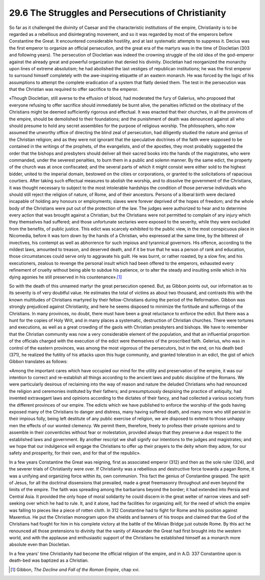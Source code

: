 
29.6 The Struggles and Persecutions of Christianity
========================================================================
So far as it challenged the divinity of Caesar and the
characteristic institutions of the empire, Christianity is to be regarded as a
rebellious and disintegrating movement, and so it was regarded by most of the
emperors before Constantine the Great. It encountered considerable hostility, and
at last systematic attempts to suppress it. Decius was the first emperor to
organize an official persecution, and the great era of the martyrs was in the
time of Diocletian (303 and following years). The persecution of Diocletian was
indeed the crowning struggle of the old idea of the god-emperor against the
already great and powerful organization that denied his divinity. Diocletian
had reorganized the monarchy upon lines of extreme absolutism; he had abolished
the last vestiges of republican institutions; he was the first emperor to
surround himself completely with the awe-inspiring etiquette of an eastern
monarch. He was forced by the logic of his assumptions to attempt the complete
eradication of a system that flatly denied them. The test in the persecution
was that the Christian was required to offer sacrifice to the emperor.

«Though Diocletian, still averse to the effusion of blood,
had moderated the fury of Galerius, who proposed that everyone refusing to
offer sacrifice should immediately be burnt alive, the penalties inflicted on
the obstinacy of the Christians might be deemed sufficiently rigorous and
effectual. It was enacted that their churches, in all the provinces of the
empire, should be demolished to their foundations; and the punishment of death
was denounced against all who should presume to hold any secret assemblies for
the purpose of religious worship. The philosophers, who now assumed the
unworthy office of directing the blind zeal of persecution, had diligently
studied the nature and genius of the Christian religion; and as they were not
ignorant that the speculative doctrines of the faith were supposed to be
contained in the writings of the prophets, of the evangelists, and of the
apostles, they most probably suggested the order that the bishops and
presbyters should deliver all their sacred books into the hands of the
magistrates, who were commanded, under the severest penalties, to burn them in
a public and solemn manner. By the same edict, the property of the church was
at once confiscated; and the several parts of which it might consist were
either sold to the highest bidder, united to the imperial domain, bestowed on
the cities or corporations, or granted to the solicitations of rapacious
courtiers. After taking such effectual measures to abolish the worship, and to
dissolve the government of the Christians, it was thought necessary to subject
to the most intolerable hardships the condition of those perverse individuals
who should still reject the religion of nature, of Rome, and of their
ancestors. Persons of a liberal birth were declared incapable of holding any
honours or employments; slaves were forever deprived of the hopes of freedom;
and the whole body of the Christians were put out of the protection of the law.
The judges were authorized to hear and to determine every action that was
brought against a Christian; but the Christians were not permitted to complain
of any injury which they themselves had suffered; and those unfortunate
sectaries were exposed to the severity, while they were excluded from the benefits,
of public justice. This edict was scarcely exhibited to the public view, in the
most conspicuous place in Nicomedia, before it was torn down by the hands of a
Christian, who expressed at the same time, by the bitterest of invectives, his
contempt as well as abhorrence for such impious and tyrannical governors. His
offence, according to the mildest laws, amounted to treason, and deserved
death, and if it be true that he was a person of rank and education, those
circumstances could serve only to aggravate his guilt. He was burnt, or rather
roasted, by a slow fire; and his executioners, zealous to revenge the personal
insult which had been offered to the emperors, exhausted every refinement of
cruelty without being able to subdue his patience, or to alter the steady and
insulting smile which in his dying agonies he still preserved in his
countenance».\ [#fn11]_ 

So with the death of this unnamed martyr the great
persecution opened. But, as Gibbon points out, our information as to its
severity is of very doubtful value. He estimates the total of victims as about
two thousand, and contrasts this with the known multitudes of Christians
martyred by their fellow-Christians during the period of the Reformation.
Gibbon was strongly prejudiced against Christianity, and here he seems disposed
to minimize the fortitude and sufferings of the Christians. In many provinces,
no doubt, there must have been a great reluctance to enforce the edict. But
there was a hunt for the copies of Holy Writ, and in many places a systematic,
destruction of Christian churches. There were tortures and executions, as well
as a great crowding of the gaols with Christian presbyters and bishops. We have
to remember that the Christian community was now a very considerable element of
the population, and that an influential proportion of the officials charged
with the execution of the edict were themselves of the proscribed faith.
Gelerius, who was in control of the eastern provinces, was among the most
vigorous of the persecutors, but in the end, on his death bed (371), he
realized the futility of his attacks upon this huge community, and granted
toleration in an edict, the gist of which Gibbon translates as follows:

«Among the important cares which have occupied our mind for
the utility and preservation of the empire, it was our intention to correct and
re-establish all things according to the ancient laws and public discipline of
the Romans. We were particularly desirous of reclaiming into the way of reason
and nature the deluded Christians who had renounced the religion and ceremonies
instituted by their fathers; and presumptuously despising the practice of
antiquity, had invented extravagant laws and opinions according to the dictates
of their fancy, and had collected a various society from the different
provinces of our empire. The edicts which we have published to enforce the
worship of the gods having exposed many of the Christians to danger and
distress, many having suffered death, and many more who still persist in their
impious folly, being left destitute of any public exercise of religion, we are
disposed to extend to those unhappy men the effects of our wonted clemency. We
permit them, therefore, freely to profess their private opinions and to
assemble in their conventicles without fear or molestation, provided always
that they preserve a due respect to the established laws and government. By
another rescript we shall signify our intentions to the judges and magistrates;
and we hope that our indulgence will engage the Christians to offer up their
prayers to the deity whom they adore, for our safety and prosperity, for their
own, and for that of the republic».

In a few years Constantine the Great was reigning, first as
associated emperor (312) and then as the sole ruler (324), and the severer
trials of Christianity were over. If Christianity was a rebellious and
destructive force towards a pagan Rome, it was a unifying and organizing force
within its, own communion. This fact the genius of Constantine grasped. The spirit
of Jesus, for all the doctrinal dissensions that prevailed, made a great
freemasonry throughout and even beyond the limits of the empire. The faith was
spreading among the barbarians beyond the border; it had extended into Persia
and Central Asia. It provided the only hope of moral solidarity he could
discern in the great welter of narrow views and self-seeking over which he had
to rule. It, and it alone, had the facilities for organizing 
*will*, for the need of which the empire
was falling to pieces like a piece of rotten cloth. In 312 Constantine had to
fight for Rome and his position against Maxentius. He put the Christian
monogram upon the shields and banners of his troops and claimed that the God of
the Christians had fought for him in his complete victory at the battle of the
Milvian Bridge just outside Rome. By this act he renounced all those
pretensions to divinity that the vanity of Alexander the Great had first
brought into the western world, and with the applause and enthusiastic support
of the Christians he established himself as a monarch more absolute even than
Diocletian.

In a few years' time Christianity had become the official
religion of the empire, and in A.D. 337 Constantine upon is death-bed was
baptized as a Christian.

.. [#fn11] Gibbon, :t:`The Decline and Fall of the Roman Empire`, chap xvi.

